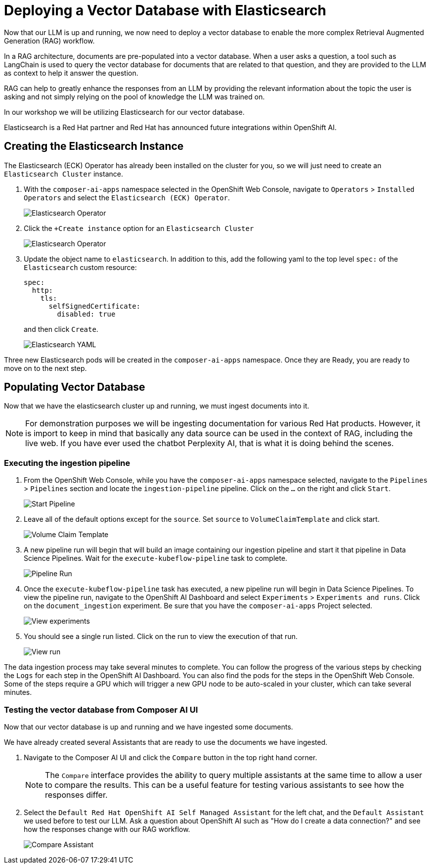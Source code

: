 = Deploying a Vector Database with Elasticsearch

Now that our LLM is up and running, we now need to deploy a vector database to enable the more complex Retrieval Augmented Generation (RAG) workflow.  

In a RAG architecture, documents are pre-populated into a vector database.  When a user asks a question, a tool such as LangChain is used to query the vector database for documents that are related to that question, and they are provided to the LLM as context to help it answer the question.

RAG can help to greatly enhance the responses from an LLM by providing the relevant information about the topic the user is asking and not simply relying on the pool of knowledge the LLM was trained on.

In our workshop we will be utilizing Elasticsearch for our vector database.

Elasticsearch is a Red Hat partner and Red Hat has announced future integrations within OpenShift AI.

== Creating the Elasticsearch Instance

The Elasticsearch (ECK) Operator has already been installed on the cluster for you, so we will just need to create an `Elasticsearch Cluster` instance.

. With the `composer-ai-apps` namespace selected in the OpenShift Web Console, navigate to `Operators` > `Installed Operators` and select the `Elasticsearch (ECK) Operator`.

+
image::04-elasticsearch-operator.png[Elasticsearch Operator]

. Click the `+Create instance` option for an `Elasticsearch Cluster`

+
image::04-elasticsearch-operator.png[Elasticsearch Operator]

. Update the object name to `elasticsearch`.  In addition to this, add the following yaml to the top level `spec:` of the `Elasticsearch` custom resource:

+
```
spec:
  http:
    tls:
      selfSignedCertificate:
        disabled: true
```
and then click `Create`.


+
image::04-elasticsearch-yaml.png[Elasticsearch YAML]

Three new Elasticsearch pods will be created in the `composer-ai-apps` namespace.  Once they are Ready, you are ready to move on to the next step.

== Populating Vector Database

Now that we have the elasticsearch cluster up and running, we must ingest documents into it.

[NOTE]
====
For demonstration purposes we will be ingesting documentation for various Red Hat products.  However, it is import to keep in mind that basically any data source can be used in the context of RAG, including the live web.  If you have ever used the chatbot Perplexity AI, that is what it is doing behind the scenes. 
====

=== Executing the ingestion pipeline

. From the OpenShift Web Console, while you have the `composer-ai-apps` namespace selected, navigate to the `Pipelines` > `Pipelines` section and locate the `ingestion-pipeline` pipeline.  Click on the `...` on the right and click `Start`.

+
image::04-start-pipeline.png[Start Pipeline]

. Leave all of the default options except for the `source`.  Set `source` to `VolumeClaimTemplate` and click start.

+
image::04-volume-claim-template.png[Volume Claim Template]

. A new pipeline run will begin that will build an image containing our ingestion pipeline and start it that pipeline in Data Science Pipelines.  Wait for the `execute-kubeflow-pipeline` task to complete.

+
image::04-pipeline-run.png[Pipeline Run]

. Once the `execute-kubeflow-pipeline` task has executed, a new pipeline run will begin in Data Science Pipelines.  To view the pipeline run, navigate to the OpenShift AI Dashboard and select `Experiments` > `Experiments and runs`.  Click on the `document_ingestion` experiment.  Be sure that you have the `composer-ai-apps` Project selected.

+
image::04-view-experiments.png[View experiments]

. You should see a single run listed.  Click on the run to view the execution of that run.

+
image::04-view-run.png[View run]

The data ingestion process may take several minutes to complete.  You can follow the progress of the various steps by checking the `Logs` for each step in the OpenShift AI Dashboard.  You can also find the pods for the steps in the OpenShift Web Console.  Some of the steps require a GPU which will trigger a new GPU node to be auto-scaled in your cluster, which can take several minutes.

=== Testing the vector database from Composer AI UI

Now that our vector database is up and running and we have ingested some documents.

We have already created several Assistants that are ready to use the documents we have ingested.

. Navigate to the Composer AI UI and click the `Compare` button in the top right hand corner.

+
[NOTE]
====
The `Compare` interface provides the ability to query multiple assistants at the same time to allow a user to compare the results.  This can be a useful feature for testing various assistants to see how the responses differ.
====

. Select the `Default Red Hat OpenShift AI Self Managed Assistant` for the left chat, and the `Default Assistant` we used before to test our LLM.  Ask a question about OpenShift AI such as "How do I create a data connection?" and see how the responses change with our RAG workflow.

+
image::04-compare.png[Compare Assistant]
